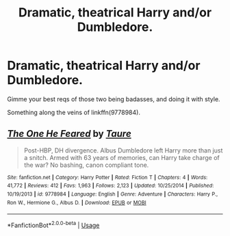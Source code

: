 #+TITLE: Dramatic, theatrical Harry and/or Dumbledore.

* Dramatic, theatrical Harry and/or Dumbledore.
:PROPERTIES:
:Author: RTCielo
:Score: 6
:DateUnix: 1568681948.0
:DateShort: 2019-Sep-17
:FlairText: Request
:END:
Gimme your best reqs of those two being badasses, and doing it with style.

Something along the veins of linkffn(9778984).


** [[https://www.fanfiction.net/s/9778984/1/][*/The One He Feared/*]] by [[https://www.fanfiction.net/u/883762/Taure][/Taure/]]

#+begin_quote
  Post-HBP, DH divergence. Albus Dumbledore left Harry more than just a snitch. Armed with 63 years of memories, can Harry take charge of the war? No bashing, canon compliant tone.
#+end_quote

^{/Site/:} ^{fanfiction.net} ^{*|*} ^{/Category/:} ^{Harry} ^{Potter} ^{*|*} ^{/Rated/:} ^{Fiction} ^{T} ^{*|*} ^{/Chapters/:} ^{4} ^{*|*} ^{/Words/:} ^{41,772} ^{*|*} ^{/Reviews/:} ^{412} ^{*|*} ^{/Favs/:} ^{1,963} ^{*|*} ^{/Follows/:} ^{2,123} ^{*|*} ^{/Updated/:} ^{10/25/2014} ^{*|*} ^{/Published/:} ^{10/19/2013} ^{*|*} ^{/id/:} ^{9778984} ^{*|*} ^{/Language/:} ^{English} ^{*|*} ^{/Genre/:} ^{Adventure} ^{*|*} ^{/Characters/:} ^{Harry} ^{P.,} ^{Ron} ^{W.,} ^{Hermione} ^{G.,} ^{Albus} ^{D.} ^{*|*} ^{/Download/:} ^{[[http://www.ff2ebook.com/old/ffn-bot/index.php?id=9778984&source=ff&filetype=epub][EPUB]]} ^{or} ^{[[http://www.ff2ebook.com/old/ffn-bot/index.php?id=9778984&source=ff&filetype=mobi][MOBI]]}

--------------

*FanfictionBot*^{2.0.0-beta} | [[https://github.com/tusing/reddit-ffn-bot/wiki/Usage][Usage]]
:PROPERTIES:
:Author: FanfictionBot
:Score: 1
:DateUnix: 1568682003.0
:DateShort: 2019-Sep-17
:END:
